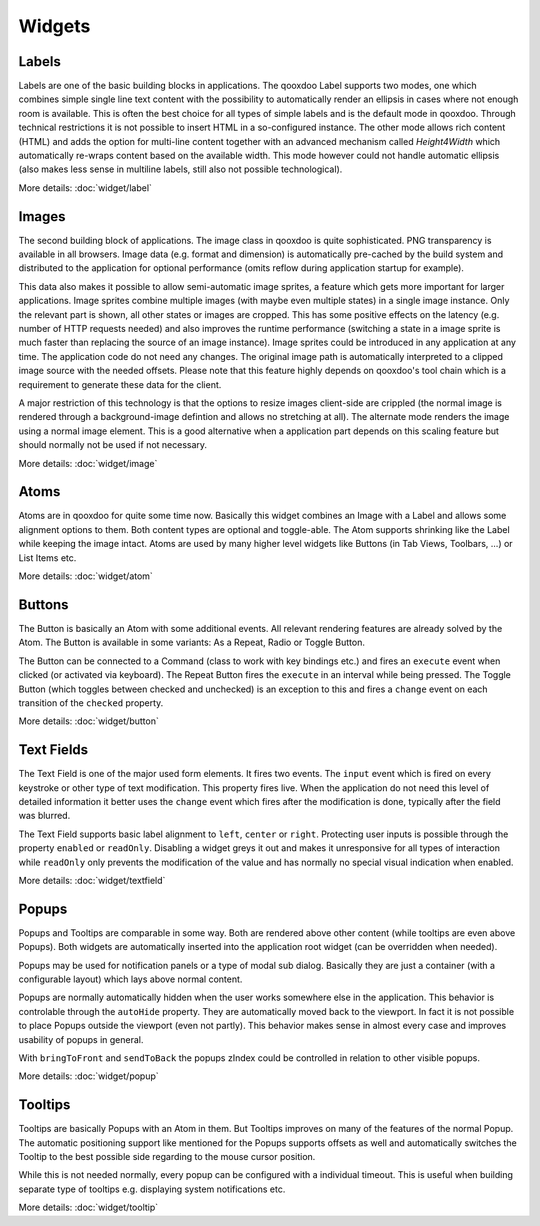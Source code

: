 .. _pages/ui_widgets#widgets:

Widgets
*******

.. _pages/ui_widgets#labels:

Labels
======

Labels are one of the basic building blocks in applications. The qooxdoo Label supports two modes, one which combines simple single line text content with the possibility to automatically render an ellipsis in cases where not enough room is available. This is often the best choice for all types of simple labels and is the default mode in qooxdoo. Through technical restrictions it is not possible to insert HTML in a so-configured instance. The other mode allows rich content (HTML) and adds the option for multi-line content together with an advanced mechanism called *Height4Width* which automatically re-wraps content based on the available width. This mode however could not handle automatic ellipsis (also makes less sense in multiline labels, still also not possible technological).

More details: :doc:`widget/label`

.. _pages/ui_widgets#images:

Images
======

The second building block of applications. The image class in qooxdoo is quite sophisticated. PNG transparency is available in all browsers. Image data (e.g. format and dimension) is automatically pre-cached by the build system and distributed to the application for optional performance (omits reflow during application startup for example). 

This data also makes it possible to allow semi-automatic image sprites, a feature which gets more important for larger applications. Image sprites combine multiple images (with maybe even multiple states) in a single image instance. Only the relevant part is shown, all other states or images are cropped. This has some positive effects on the latency (e.g. number of HTTP requests needed) and also improves the runtime performance (switching a state in a image sprite is much faster than replacing the source of an image instance). Image sprites could be introduced in any application at any time. The application code do not need any changes. The original image path is automatically interpreted to a clipped image source with the needed offsets. Please note that this feature highly depends on qooxdoo's tool chain which is a requirement to generate these data for the client.

A major restriction of this technology is that the options to resize images client-side are crippled (the normal image is rendered through a background-image defintion and allows no stretching at all). The alternate mode renders the image using a normal image element. This is a good alternative when a application part depends on this scaling feature but should normally not be used if not necessary.

More details: :doc:`widget/image`

.. _pages/ui_widgets#atoms:

Atoms
=====

Atoms are in qooxdoo for quite some time now. Basically this widget combines an Image with a Label and allows some alignment options to them. Both content types are optional and toggle-able. The Atom supports shrinking like the Label while keeping the image intact. Atoms are used by many higher level widgets like Buttons (in Tab Views, Toolbars, ...) or List Items etc.

More details: :doc:`widget/atom`

.. _pages/ui_widgets#buttons:

Buttons
=======

The Button is basically an Atom with some additional events. All relevant rendering features are already solved by the Atom. The Button is available in some variants: As a Repeat, Radio or Toggle Button.

The Button can be connected to a Command (class to work with key bindings etc.) and fires an ``execute`` event when clicked (or activated via keyboard). The Repeat Button fires the ``execute`` in an interval while being pressed. The Toggle Button (which toggles between checked and unchecked) is an exception to this and fires a ``change`` event on each transition of the ``checked`` property.

More details: :doc:`widget/button`

.. _pages/ui_widgets#text_fields:

Text Fields
===========

The Text Field is one of the major used form elements. It fires two events. The ``input`` event which is fired on every keystroke or other type of text modification. This property fires live. When the application do not need this level of detailed information it better uses the ``change`` event which fires after the modification is done, typically after the field was blurred.

The Text Field supports basic label alignment to ``left``, ``center`` or ``right``. Protecting user inputs is possible through the property ``enabled`` or ``readOnly``. Disabling a widget greys it out and makes it unresponsive for all types of interaction while ``readOnly`` only prevents the modification of the value and has normally no special visual indication when enabled.

More details: :doc:`widget/textfield`

.. _pages/ui_widgets#popups:

Popups
======

Popups and Tooltips are comparable in some way. Both are rendered above other content (while tooltips are even above Popups). Both widgets are automatically inserted into the application root widget (can be overridden when needed).

Popups may be used for notification panels or a type of modal sub dialog. Basically they are just a container (with a configurable layout) which lays above normal content. 

Popups are normally automatically hidden when the user works somewhere else in the application. This behavior is controlable through the ``autoHide`` property. They are automatically moved back to the viewport. In fact it is not possible to place Popups outside the viewport (even not partly). This behavior makes sense in almost every case and improves usability of popups in general.

With ``bringToFront`` and ``sendToBack`` the popups zIndex could be controlled in relation to other visible popups.

More details: :doc:`widget/popup`

.. _pages/ui_widgets#tooltips:

Tooltips
========

Tooltips are basically Popups with an Atom in them. But Tooltips improves on many of the features of the normal Popup. The automatic positioning support like mentioned for the Popups supports offsets as well and automatically switches the Tooltip to the best possible side regarding to the mouse cursor position. 

While this is not needed normally, every popup can be configured with a individual timeout. This is useful when building separate type of tooltips e.g. displaying system notifications etc.

More details: :doc:`widget/tooltip`

